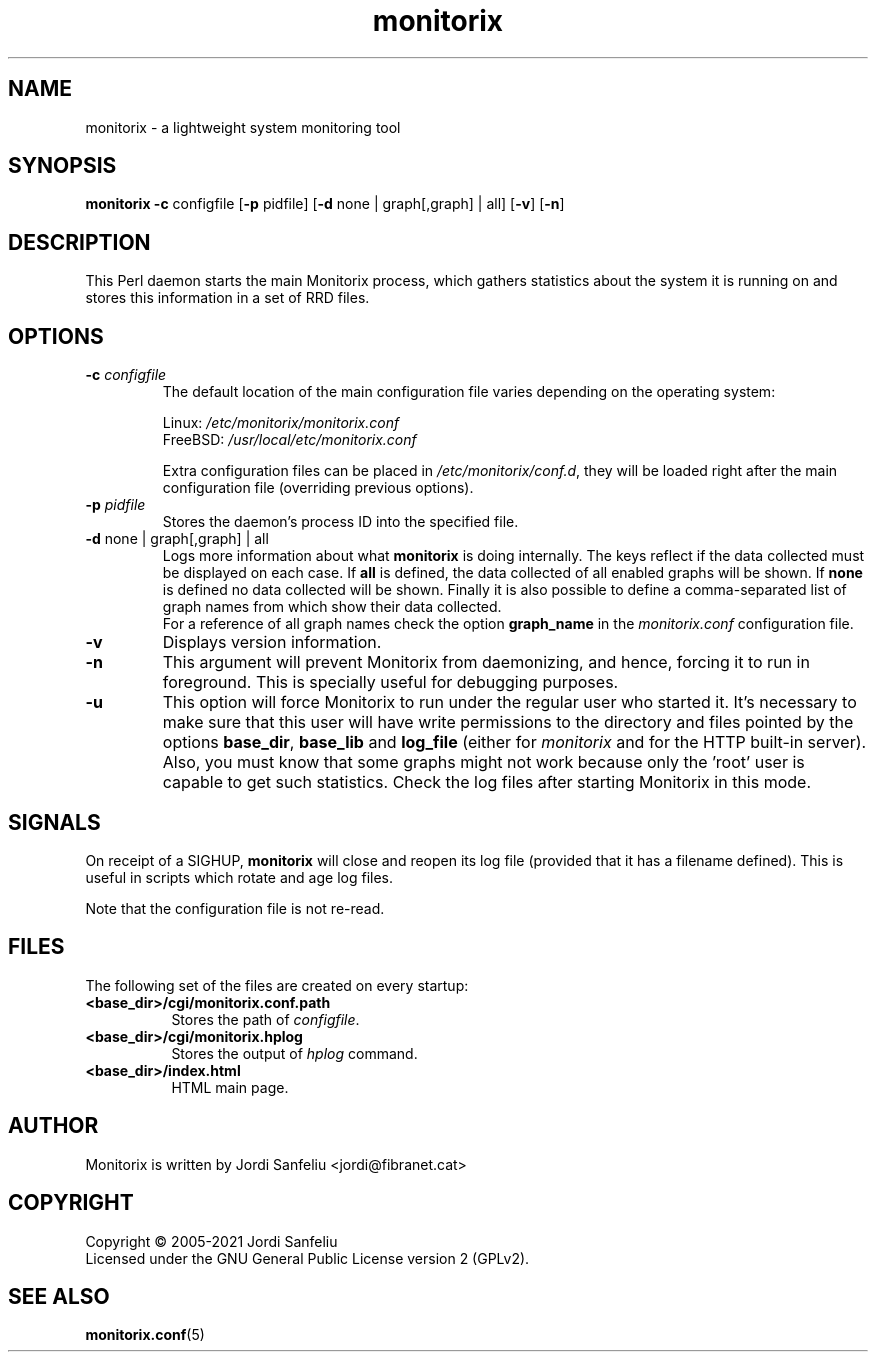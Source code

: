 .\" Monitorix manpage.
.\" Copyright (C) 2005-2021 by Jordi Sanfeliu <jordi@fibranet.cat>
.\"
.\" This is the man page for the monitorix collector daemon.
.\"
.TH monitorix 8 "Jan 2021" 3.13.0 "Monitorix collector daemon"
.SH NAME
monitorix - a lightweight system monitoring tool
.SH SYNOPSIS
\fBmonitorix\fR \fB-c\fR configfile [\fB-p\fR pidfile] [\fB-d\fR none | graph[,graph] | all] [\fB-v\fR] [\fB-n\fR]
.SH DESCRIPTION
This Perl daemon starts the main Monitorix process, which gathers statistics about the system it is running on and stores this information in a set of RRD files.
.SH OPTIONS
.TP
\fB\-c\fR \fIconfigfile\fR
The default location of the main configuration file varies depending on the operating system:
.P
.RS
Linux:        \fI/etc/monitorix/monitorix.conf\fP
.br
FreeBSD:      \fI/usr/local/etc/monitorix.conf\fP
.P
Extra configuration files can be placed in \fI/etc/monitorix/conf.d\fP, they will be loaded right after the main configuration file (overriding previous options).
.RE
.TP
\fB\-p\fR \fIpidfile\fR
Stores the daemon's process ID into the specified file.
.TP
\fB\-d\fR none | graph[,graph] | all
Logs more information about what \fBmonitorix\fP is doing internally. The keys reflect if the data collected must be displayed on each case. If \fBall\fP is defined, the data collected of all enabled graphs will be shown. If \fBnone\fP is defined no data collected will be shown. Finally it is also possible to define a comma-separated list of graph names from which show their data collected.
.br
For a reference of all graph names check the option \fBgraph_name\fP in the \fImonitorix.conf\fP configuration file.
.TP
\fB\-v\fR
Displays version information.
.TP
\fB\-n\fR
This argument will prevent Monitorix from daemonizing, and hence, forcing it to run in foreground. This is specially useful for debugging purposes.
.TP
\fB\-u\fR
This option will force Monitorix to run under the regular user who started it. It's necessary to make sure that this user will have write permissions to the directory and files pointed by the options \fBbase_dir\fP, \fBbase_lib\fP and \fBlog_file\fP (either for \fImonitorix\fP and for the HTTP built-in server). Also, you must know that some graphs might not work because only the 'root' user is capable to get such statistics. Check the log files after starting Monitorix in this mode.
.SH SIGNALS
On receipt of a SIGHUP, \fBmonitorix\fP will close and reopen its log file (provided that it has a filename defined). This is useful in scripts which rotate and age log files.
.P
Note that the configuration file is not re-read.
.SH FILES
The following set of the files are created on every startup:
.TP 8
\fB<base_dir>/cgi/monitorix.conf.path\fP
Stores the path of \fIconfigfile\fP.
.TP 8
\fB<base_dir>/cgi/monitorix.hplog\fP
Stores the output of \fIhplog\fP command.
.TP 8
\fB<base_dir>/index.html\fP
HTML main page.
.SH AUTHOR
Monitorix is written by Jordi Sanfeliu <jordi@fibranet.cat>
.SH COPYRIGHT
Copyright \(co 2005-2021 Jordi Sanfeliu
.br
Licensed under the GNU General Public License version 2 (GPLv2).
.SH "SEE ALSO"
.BR monitorix.conf (5)
